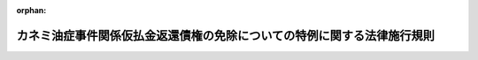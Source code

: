 .. _419M60000200060_20070608_000000000000000:

:orphan:

========================================================================
カネミ油症事件関係仮払金返還債権の免除についての特例に関する法律施行規則
========================================================================

.. raw:: html
    
    
    <main id="contentsLaw" class="active">
    <div id="innerDocument" class="active">
    
    
    
    
    <div style="margin-bottom: 12px;">
    <div id="lawTitleNo" style="font-size: 1.067rem; font-weight: bold;" class="_shokanBoxParent">平成十九年農林水産省令第六十号<div class="_shokanBox"></div>
    <div class="_inyoBox" id="_inyo_"></div>
    </div>
    <div id="lawTitle" style="margin-left: 3rem; font-size: 1.5rem; font-weight: bold; line-height: 1.25em;" class="_shokanBoxParent">
    <span data-xpath="">カネミ油症事件関係仮払金返還債権の免除についての特例に関する法律施行規則</span><div class="_shokanBox" id="_shokan_"><div class="_shokanBtnIcons"></div></div>
    <div class="_inyoBox" id="_inyo_"></div>
    </div>
    </div><section id="EnactStatement" class="active EnactStatement"><div class="_div_EnactStatement _shokanBoxParent" style="text-indent: 1em;">
    <span data-xpath="">カネミ油症事件関係仮払金返還債権の免除についての特例に関する法律（平成十九年法律第八十一号）第二条第二項、第三項第一号及び第二号並びに第六項の規定に基づき、カネミ油症事件関係仮払金返還債権の免除についての特例に関する法律施行規則を次のように定める。</span><div class="_shokanBox" id="_shokan_"><div class="_shokanBtnIcons"></div></div>
    <div class="_inyoBox" id="_inyo_"></div>
    </div></section><section id="MainProvision" class="active MainProvision"><section id="" class="active Article"><div style="margin-left: 1em; font-weight: bold;" class="_div_ArticleCaption _shokanBoxParent">
    <span data-xpath="">（法第二条第二項の農林水産省令で定めるところにより算定した額）</span><div class="_shokanBox" id="_shokan_"><div class="_shokanBtnIcons"></div></div>
    <div class="_inyoBox" id="_inyo_"></div>
    </div>
    <div style="margin-left: 1em; text-indent: -1em;" id="" class="_div_ArticleTitle _shokanBoxParent">
    <span style="font-weight: bold;">第一条</span>　<span data-xpath="">カネミ油症事件関係仮払金返還債権の免除についての特例に関する法律（以下「法」という。）第二条第二項の農林水産省令で定めるところにより算定した額は、同条第四項の申請を行う日の属する年の前年又は前々年の世帯構成員（同条第二項に規定する世帯構成員をいう。以下同じ。）の収入の額から、これに対する所得税、道府県民税（都民税を含む。）及び市町村民税（特別区民税を含む。）並びに所得税法（昭和四十年法律第三十三号）第七十四条第二項に規定する社会保険料に相当する額を控除して得た額の総額とする。</span><div class="_shokanBox" id="_shokan_"><div class="_shokanBtnIcons"></div></div>
    <div class="_inyoBox" id="_inyo_"></div>
    </div></section><section id="" class="active Article"><div style="margin-left: 1em; font-weight: bold;" class="_div_ArticleCaption _shokanBoxParent">
    <span data-xpath="">（法第二条第三項第一号の農林水産省令で定めるところにより算定した金額）</span><div class="_shokanBox" id="_shokan_"><div class="_shokanBtnIcons"></div></div>
    <div class="_inyoBox" id="_inyo_"></div>
    </div>
    <div style="margin-left: 1em; text-indent: -1em;" id="" class="_div_ArticleTitle _shokanBoxParent">
    <span style="font-weight: bold;">第二条</span>　<span data-xpath="">法第二条第三項第一号の農林水産省令で定めるところにより算定した金額は、次の各号に掲げる場合の区分に応じ当該各号に定める額（第四条第二号において「固定資産税評価額の合計額」という。）から、世帯構成員の居住の用に供するすべての土地（以下この条において「居住用土地」という。）及び建物（以下この条において「居住用建物」という。）の取得に要する資金に充てるための借入金の残高（同号において「借入金残高」という。）を控除して得た額とする。</span><div class="_shokanBox" id="_shokan_"><div class="_shokanBtnIcons"></div></div>
    <div class="_inyoBox" id="_inyo_"></div>
    </div>
    <div id="" style="margin-left: 2em; text-indent: -1em;" class="_div_ItemSentence _shokanBoxParent">
    <span style="font-weight: bold;">一</span>　<span data-xpath="">居住用土地の面積が二百平方メートル以下の場合</span>　<span data-xpath="">居住用土地の固定資産税評価額（地方税法（昭和二十五年法律第二百二十六号）第三百八十一条第一項から第四項までの規定により土地課税台帳、土地補充課税台帳、家屋課税台帳又は家屋補充課税台帳に登録されている価格をいう。以下同じ。）の六分の一に相当する額及び居住用建物の固定資産税評価額の合計額</span><div class="_shokanBox" id="_shokan_"><div class="_shokanBtnIcons"></div></div>
    <div class="_inyoBox" id="_inyo_"></div>
    </div>
    <div id="" style="margin-left: 2em; text-indent: -1em;" class="_div_ItemSentence _shokanBoxParent">
    <span style="font-weight: bold;">二</span>　<span data-xpath="">居住用土地の面積が二百平方メートルを超える場合</span>　<span data-xpath="">居住用土地の固定資産税評価額を当該土地の面積で除して計算した一平方メートル当たりの価格（以下この号において「一平方メートル当たりの価格」という。）に二百を乗じて得たものの六分の一に相当する額、一平方メートル当たりの価格に居住用土地の面積から二百平方メートルを控除して得た面積を乗じて得た額及び居住用建物の固定資産税評価額の合計額</span><div class="_shokanBox" id="_shokan_"><div class="_shokanBtnIcons"></div></div>
    <div class="_inyoBox" id="_inyo_"></div>
    </div></section><section id="" class="active Article"><div style="margin-left: 1em; font-weight: bold;" class="_div_ArticleCaption _shokanBoxParent">
    <span data-xpath="">（法第二条第三項第一号の農林水産省令で定める額）</span><div class="_shokanBox" id="_shokan_"><div class="_shokanBtnIcons"></div></div>
    <div class="_inyoBox" id="_inyo_"></div>
    </div>
    <div style="margin-left: 1em; text-indent: -1em;" id="" class="_div_ArticleTitle _shokanBoxParent">
    <span style="font-weight: bold;">第三条</span>　<span data-xpath="">法第二条第三項第一号の農林水産省令で定める額は、二千八百五十万円とする。</span><div class="_shokanBox" id="_shokan_"><div class="_shokanBtnIcons"></div></div>
    <div class="_inyoBox" id="_inyo_"></div>
    </div></section><section id="" class="active Article"><div style="margin-left: 1em; font-weight: bold;" class="_div_ArticleCaption _shokanBoxParent">
    <span data-xpath="">（法第二条第三項第二号の農林水産省令で定めるところにより算定した金額）</span><div class="_shokanBox" id="_shokan_"><div class="_shokanBtnIcons"></div></div>
    <div class="_inyoBox" id="_inyo_"></div>
    </div>
    <div style="margin-left: 1em; text-indent: -1em;" id="" class="_div_ArticleTitle _shokanBoxParent">
    <span style="font-weight: bold;">第四条</span>　<span data-xpath="">法第二条第三項第二号の農林水産省令で定めるところにより算定した金額は、同項第一号に規定する土地及び建物以外の世帯構成員が所有するすべての固定資産（第一号において「非居住用固定資産」という。）についての固定資産税評価額並びに世帯構成員が所有するすべての流動資産の価額の合計額から、次の各号に掲げる額の合計額を控除して得た額とする。</span><div class="_shokanBox" id="_shokan_"><div class="_shokanBtnIcons"></div></div>
    <div class="_inyoBox" id="_inyo_"></div>
    </div>
    <div id="" style="margin-left: 2em; text-indent: -1em;" class="_div_ItemSentence _shokanBoxParent">
    <span style="font-weight: bold;">一</span>　<span data-xpath="">非居住用固定資産のうち、世帯構成員の事業の用に供する土地及び建物並びに世帯構成員が所有するその他の固定資産であって、処分することが困難であると認められるものについての固定資産税評価額</span><div class="_shokanBox" id="_shokan_"><div class="_shokanBtnIcons"></div></div>
    <div class="_inyoBox" id="_inyo_"></div>
    </div>
    <div id="" style="margin-left: 2em; text-indent: -1em;" class="_div_ItemSentence _shokanBoxParent">
    <span style="font-weight: bold;">二</span>　<span data-xpath="">借入金残高が固定資産税評価額の合計額を超える場合にあっては、当該超える額</span><div class="_shokanBox" id="_shokan_"><div class="_shokanBtnIcons"></div></div>
    <div class="_inyoBox" id="_inyo_"></div>
    </div>
    <div id="" style="margin-left: 2em; text-indent: -1em;" class="_div_ItemSentence _shokanBoxParent">
    <span style="font-weight: bold;">三</span>　<span data-xpath="">教育費、医療費その他の日常生活に要すると認められる費用に充てるために世帯構成員が所有する流動資産の価額</span><div class="_shokanBox" id="_shokan_"><div class="_shokanBtnIcons"></div></div>
    <div class="_inyoBox" id="_inyo_"></div>
    </div></section><section id="" class="active Article"><div style="margin-left: 1em; font-weight: bold;" class="_div_ArticleCaption _shokanBoxParent">
    <span data-xpath="">（免除の手続）</span><div class="_shokanBox" id="_shokan_"><div class="_shokanBtnIcons"></div></div>
    <div class="_inyoBox" id="_inyo_"></div>
    </div>
    <div style="margin-left: 1em; text-indent: -1em;" id="" class="_div_ArticleTitle _shokanBoxParent">
    <span style="font-weight: bold;">第五条</span>　<span data-xpath="">歳入徴収官等（法第二条第一項に規定する歳入徴収官等をいう。）は、同項の規定による免除をする場合には、免除する金額及び免除の日付を明らかにした書面を同項に規定する債権の債務者に送付しなければならない。</span><div class="_shokanBox" id="_shokan_"><div class="_shokanBtnIcons"></div></div>
    <div class="_inyoBox" id="_inyo_"></div>
    </div></section></section><section id="" class="active SupplProvision"><div class="_div_SupplProvisionLabel SupplProvisionLabel _shokanBoxParent" style="margin-bottom: 10px; margin-left: 3em; font-weight: bold;">
    <span data-xpath="">附　則</span><div class="_shokanBox" id="_shokan_"><div class="_shokanBtnIcons"></div></div>
    <div class="_inyoBox" id="_inyo_"></div>
    </div>
    <section class="active Paragraph"><div style="text-indent: 1em;" class="_div_ParagraphSentence _shokanBoxParent">
    <span data-xpath="">この省令は、公布の日から施行する。</span><div class="_shokanBox" id="_shokan_"><div class="_shokanBtnIcons"></div></div>
    <div class="_inyoBox" id="_inyo_"></div>
    </div></section></section>
    
    
    
    
    
    </div>
    </main>
    
    
